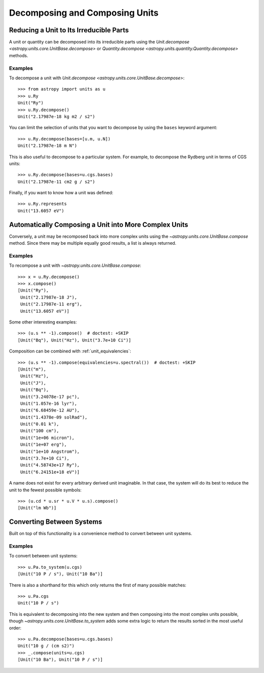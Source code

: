 Decomposing and Composing Units
*******************************

.. _decomposing:

Reducing a Unit to Its Irreducible Parts
========================================

A unit or quantity can be decomposed into its irreducible parts using
the `Unit.decompose <astropy.units.core.UnitBase.decompose>` or
`Quantity.decompose <astropy.units.quantity.Quantity.decompose>`
methods.

Examples
--------

.. EXAMPLE START: Reducing a Unit to Its Irreducible Parts

To decompose a unit with `Unit.decompose
<astropy.units.core.UnitBase.decompose>`::

  >>> from astropy import units as u
  >>> u.Ry
  Unit("Ry")
  >>> u.Ry.decompose()
  Unit("2.17987e-18 kg m2 / s2")

You can limit the selection of units that you want to decompose by
using the ``bases`` keyword argument::

  >>> u.Ry.decompose(bases=[u.m, u.N])
  Unit("2.17987e-18 m N")

This is also useful to decompose to a particular system. For example,
to decompose the Rydberg unit in terms of CGS units::

  >>> u.Ry.decompose(bases=u.cgs.bases)
  Unit("2.17987e-11 cm2 g / s2")

Finally, if you want to know how a unit was defined::

  >>> u.Ry.represents
  Unit("13.6057 eV")

.. EXAMPLE END

Automatically Composing a Unit into More Complex Units
======================================================

Conversely, a unit may be recomposed back into more complex units
using the `~astropy.units.core.UnitBase.compose` method. Since there
may be multiple equally good results, a list is always returned.

Examples
--------

.. EXAMPLE START: Recomposing a Unit into More Complex Units

To recompose a unit with `~astropy.units.core.UnitBase.compose`::

  >>> x = u.Ry.decompose()
  >>> x.compose()
  [Unit("Ry"),
   Unit("2.17987e-18 J"),
   Unit("2.17987e-11 erg"),
   Unit("13.6057 eV")]

Some other interesting examples::

   >>> (u.s ** -1).compose()  # doctest: +SKIP
   [Unit("Bq"), Unit("Hz"), Unit("3.7e+10 Ci")]

Composition can be combined with :ref:`unit_equivalencies`::

   >>> (u.s ** -1).compose(equivalencies=u.spectral())  # doctest: +SKIP
   [Unit("m"),
    Unit("Hz"),
    Unit("J"),
    Unit("Bq"),
    Unit("3.24078e-17 pc"),
    Unit("1.057e-16 lyr"),
    Unit("6.68459e-12 AU"),
    Unit("1.4378e-09 solRad"),
    Unit("0.01 k"),
    Unit("100 cm"),
    Unit("1e+06 micron"),
    Unit("1e+07 erg"),
    Unit("1e+10 Angstrom"),
    Unit("3.7e+10 Ci"),
    Unit("4.58743e+17 Ry"),
    Unit("6.24151e+18 eV")]

A name does not exist for every arbitrary derived unit
imaginable. In that case, the system will do its best to reduce the
unit to the fewest possible symbols::

   >>> (u.cd * u.sr * u.V * u.s).compose()
   [Unit("lm Wb")]

.. EXAMPLE END

Converting Between Systems
==========================

Built on top of this functionality is a convenience method to convert
between unit systems.

Examples
--------

.. EXAMPLE START: Converting Between Unit Systems

To convert between unit systems::

   >>> u.Pa.to_system(u.cgs)
   [Unit("10 P / s"), Unit("10 Ba")]

There is also a shorthand for this which only returns the first of
many possible matches::

   >>> u.Pa.cgs
   Unit("10 P / s")

This is equivalent to decomposing into the new system and then
composing into the most complex units possible, though
`~astropy.units.core.UnitBase.to_system` adds some extra logic to
return the results sorted in the most useful order::

   >>> u.Pa.decompose(bases=u.cgs.bases)
   Unit("10 g / (cm s2)")
   >>> _.compose(units=u.cgs)
   [Unit("10 Ba"), Unit("10 P / s")]

.. EXAMPLE END
